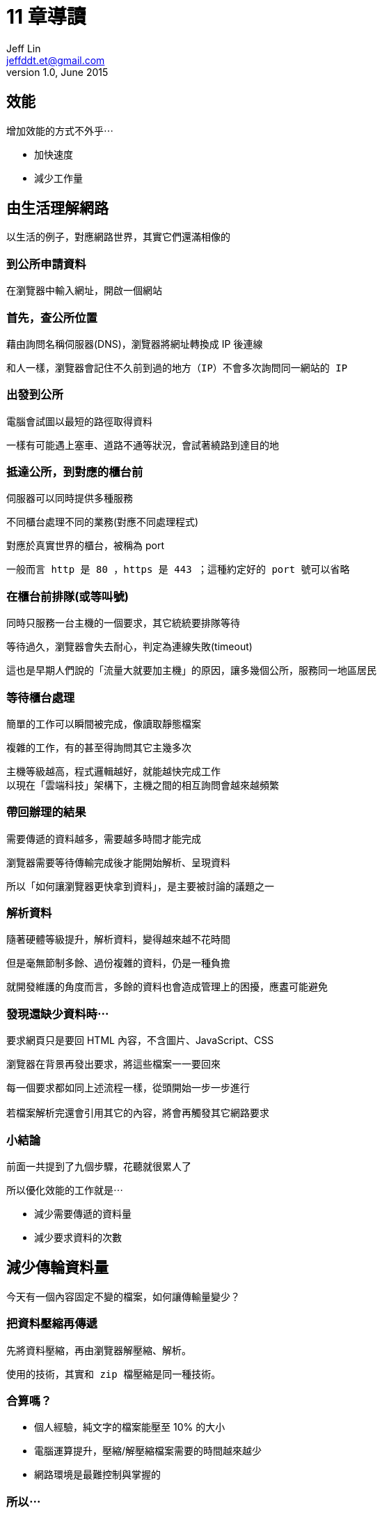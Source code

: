 = 11 章導讀
Jeff Lin <jeffddt.et@gmail.com>
v1.0, June 2015

== 效能

增加效能的方式不外乎⋯

* 加快速度
* 減少工作量

== 由生活理解網路

以生活的例子，對應網路世界，其實它們還滿相像的

=== 到公所申請資料

在瀏覽器中輸入網址，開啟一個網站

=== 首先，查公所位置

藉由詢問名稱伺服器(DNS)，瀏覽器將網址轉換成 IP 後連線

....
和人一樣，瀏覽器會記住不久前到過的地方（IP）不會多次詢問同一網站的 IP
....

=== 出發到公所

電腦會試圖以最短的路徑取得資料

....
一樣有可能遇上塞車、道路不通等狀況，會試著繞路到達目的地
....

=== 抵達公所，到對應的櫃台前

伺服器可以同時提供多種服務

不同櫃台處理不同的業務(對應不同處理程式)

對應於真實世界的櫃台，被稱為 port

....
一般而言 http 是 80 ，https 是 443 ；這種約定好的 port 號可以省略
....

=== 在櫃台前排隊(或等叫號)

同時只服務一台主機的一個要求，其它統統要排隊等待

等待過久，瀏覽器會失去耐心，判定為連線失敗(timeout)

....
這也是早期人們說的「流量大就要加主機」的原因，讓多幾個公所，服務同一地區居民
....

=== 等待櫃台處理

簡單的工作可以瞬間被完成，像讀取靜態檔案

複雜的工作，有的甚至得詢問其它主幾多次

....
主機等級越高，程式邏輯越好，就能越快完成工作
以現在「雲端科技」架構下，主機之間的相互詢問會越來越頻繁
....

=== 帶回辦理的結果

需要傳遞的資料越多，需要越多時間才能完成

瀏覽器需要等待傳輸完成後才能開始解析、呈現資料

....
所以「如何讓瀏覽器更快拿到資料」，是主要被討論的議題之一
....

=== 解析資料

隨著硬體等級提升，解析資料，變得越來越不花時間

但是毫無節制多餘、過份複雜的資料，仍是一種負擔

....
就開發維護的角度而言，多餘的資料也會造成管理上的困擾，應䀆可能避免
....

=== 發現還缺少資料時⋯

要求網頁只是要回 HTML 內容，不含圖片、JavaScript、CSS

瀏覽器在背景再發出要求，將這些檔案一一要回來

....
每一個要求都如同上述流程一樣，從頭開始一步一步進行

若檔案解析完還會引用其它的內容，將會再觸發其它網路要求
....

=== 小結論

前面一共提到了九個步驟，花聽就很累人了

所以優化效能的工作就是⋯

* 減少需要傳遞的資料量
* 減少要求資料的次數

== 減少傳輪資料量

今天有一個內容固定不變的檔案，如何讓傳輸量變少？

=== 把資料壓縮再傳遞

先將資料壓縮，再由瀏覽器解壓縮、解析。

....
使用的技術，其實和 zip 檔壓縮是同一種技術。
....

=== 合算嗎？

* 個人經驗，純文字的檔案能壓至 10% 的大小
* 電腦運算提升，壓縮/解壓縮檔案需要的時間越來越少
* 網路環境是最難控制與掌握的

=== 所以⋯

壓縮資料後再進行傳輸，對於多數是純文字內容的網頁資料，是很划算的

=== 運作方式

瀏覽器會先詢問伺服器有沒有提供壓縮資料的功能

如果有的話，接下來的溝通都會壓縮後才傳送

=== 現況

已經是「標準配備」了，新一代瀏覽器與伺服器都支援

只要確認能以壓縮資料傳遞，就會自動切換到這個模式

所以⋯ 其實和 UI、企劃，甚至一般程式人員沒有直接關係

== 網頁組成的改變

從「純文字網頁」→互動、介面豐富的「網路應用程式」

* 一個頁面需要使用到的 javascript 、圖片檔案越來越多
* 導致一個頁面的呈現需要更多次向的伺服器要回的檔案

=== 快取(Cache)技術

如果同樣的檔案內容，如果能夠直接取得曾經讀過的那一份。就可以省下至少一次重覆的要求

像是每一頁都會使用到的共用 javascript 、 CSS 檔案。快取技術可以讓頁面開啟的速度更快

=== 代理服務(Proxy)

Cache 也是代理服務的其中一項功能，和本機 cache 一樣，重複的檔案在一定時間內不會重複向伺服務要求

對於像是學校或對外頻寬有限的地方， Proxy 機制有助於加快速度，減少對外的網路流量。。讓整體的反應變快

=== 缺點

由於重複的檔案不會重新抓取，也就表示，一個檔案被修改，可能在一定的時間內，用戶會看到舊的版本。如果是錯誤的圖片或程式，一直接到已經被處理的客訴很讓人困擾。

....
所以許多客服人員嘴上會常出現：「來，我們先來清一下 cache 再試試」。
....

=== 小結論

不管是本機端的 cache 或是 proxy。都是既有機制或是由網管人員負責的。原則上只需要理解，不需要動手作些什麼。只需要注意會不會有可能發生的問題。

以 cache 機制而言，主要就是要避免用戶拿到過期的資料，無論是不是錯誤都一樣。

== 減少檔案數量

如果能夠將多個檔案合併在一起傳輸，那麼就能夠省下幾次向伺服器抓資料的時間。

不過現在並沒有一個能將多個檔案變成一個壓縮檔傳輸的方式(至少還不是主流)，所以必須依靠開發者進行處理。

=== Javascript 與 CSS

純文字的內容，可以前後串接，讓多個檔案變成一個

....
實務上利用工具來進行，在開發時仍然是多個獨立檔案，佈署前再合併

JS 與 CSS 在開發時仍需要分散在多個檔，沒有人喜歡天天跟上千上萬行內容的檔案打交道
....

=== 加上縮小檔案的技術

JavaScript 與 CSS 常利用換行、縮排讓內容容易閱讀

將這些東西省下來，有的檔案甚至能夠減少 1/4 的大小。

....
拿掉排版後會很難閱讀與修改，因此的通常是在發佈前，才利用工具製作這些檔案
....

=== 再走火入魔一些⋯

程式中利用變數來記錄資料，那麼將變數的名稱改短，整個檔案的字母數量也會跟著減少。

....
和上述的作法整合，被稱作檔案的「最佳化」
枋間不只一種工具能夠作到。都需要學習、測試才能應用到實際開發中
....

=== 小結論

各種合併、縮小文字檔案的技巧，實際上也是將文字內容由「人類好閱讀」轉變成「只要電腦能看得懂就好」的過程。因此，這類技巧的使用，需要搭配對應的工具與發佈流程。

就現在台灣傳統的開發方式中，較少看到有這類的機制，所以幾乎沒有作任何合併或壓縮。

== 關於圖片

較大型的圖片(如 Blog 文章中的附圖)，因為每頁數量不固定、尺寸不一。沒有合併的價值

對於用於網站的圖示，合併成單檔會讓網頁表現好許多

....
技巧上是利用 CSS 設定背景圖片位置的方式，調整組合圖的「露出」部分
....

=== 對於較舊的瀏覽器

圖片合併是很常見的作法，不過對於一些較舊的瀏覽器，不支援背景圖的縮放。因此如果網站中有不同大小的圖示，仍然得依這些尺寸作不同大小的圖片

....
近來漸漸開始使用「圖示文字」取代，尺寸更小、也沒有縮放的問題
....

=== 色彩優化

利用演算法，將圖片中顏色相近的點，設成同一種顏色。
可以在不明顯影響結果的狀態下，讓檔案能夠變得更小。

....
有對應的工具可以作整批的優化
繪圖軟體也幾乎都有「網頁最佳化」的選項能夠達到類似的功能
....

=== 小結論

相較需要整個網站共用的圖示、背景而言，變動次數較少，還能勉強由 UI 人員處理優化

漸漸越來䟇多工具能夠協助製作組合圖片

相對的，除了交付程式人員的東西，也要包含座標資訊或是 CSS 設定

....
對於不同領域協作、溝通的要求變得更高
....

== 放到更快的網路上

有人把網路比喻成水管，水管越粗，水流越快。對於快速的網路環境，被稱為「大水管」

將網頁內容放在「大水管」，能夠最大限度的提高網頁的傳輸效率

=== 花錢買頻寬

主機商賣主機、租機櫃位置，也賣頻寬和流量。有些服務供應商會提供不同費率，能花較多的錢去買到更快的速度

=== 選擇有多異地同步的主機

像是 Amazon 所提供的網路服務，就可以選擇將網站放在其中一個它所提供的資料庫。也可以選擇它檔案分散、同步的機制。讓不同地方的使用者，都可以選擇較近的主機，得到更高的下載效率

....
當然，這些東西都是一分錢一分貨
....

=== 資料與檔案分離

也有一種作法，以 Blog 或商域來說，將網站的主程式，或是那些佔用較少頻寬、容易被 cache 的檔案和文章內容、商品等不斷變動的資料分開。就能夠比較少預算，專注加強那些變動資料的處理效率

....
所以會聽到所謂的「出圖機」、「檔案主機」這類的名詞
....

=== 小結論

以上的作法，只能盡可能地增加伺服器端的頻寛。
當用戶所在的網路環境很不理想，網路還是得遷就整個路徑中最慢的那個速度。

因此，在台灣的環境，通常要到一定數量流量，需要應付同時許多人的要求，這時候才比較能看出大流量的差別。

== 理想與現實

由於人力、技術掌握的問題。在台灣比較少看到這種處理模式。可能的原因是⋯

* 沒有發佈的概念，程式寫完就直接往主機上丟
* 技術掌握不夠，程式新手無法理解這樣的過程
* 改動過於頻繁，加上沒有自動處理的機制，導致最佳化成為一種負擔
* 要作了才「可能」看到改變，老闆不願意去花錢

== 結論

想要得到上述所有的優化好處，在不斷變動、擴充的開發現況下。
需要一個完善的自動化發佈流程，以節省大量的重覆工作，節省優化工作所佔用的開發時間。

否則以現狀大多以純手工的方式來處理，在開發時程有限的前提下，也就只能盡盡人事了。
